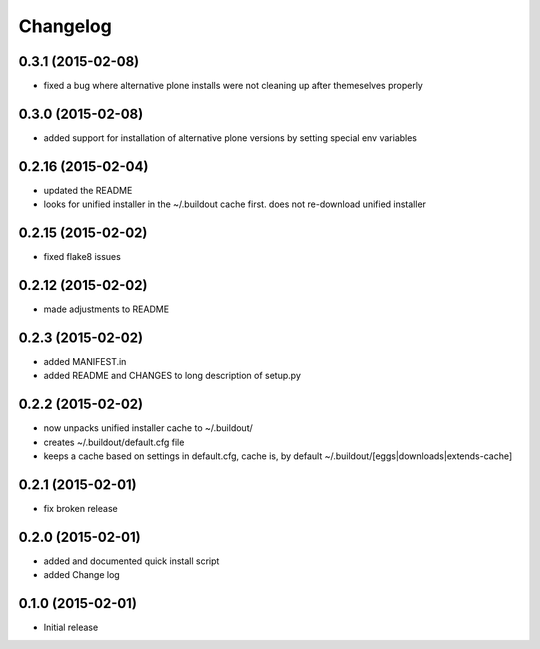 Changelog
=========

0.3.1 (2015-02-08)
------------------

- fixed a bug where alternative plone installs were not cleaning up after 
  themeselves properly
  
0.3.0 (2015-02-08)
------------------

- added support for installation of alternative plone versions by setting
  special env variables

0.2.16 (2015-02-04)
-------------------

- updated the README
- looks for unified installer in the ~/.buildout cache first.
  does not re-download unified installer

0.2.15 (2015-02-02)
-------------------

- fixed flake8 issues

0.2.12 (2015-02-02)
-------------------

- made adjustments to README

0.2.3 (2015-02-02)
------------------

- added MANIFEST.in
- added README and CHANGES to long description of setup.py

0.2.2 (2015-02-02)
------------------

- now unpacks unified installer cache to ~/.buildout/
- creates ~/.buildout/default.cfg file
- keeps a cache based on settings in default.cfg, 
  cache is, by default ~/.buildout/[eggs|downloads|extends-cache]

0.2.1 (2015-02-01)
------------------

- fix broken release

0.2.0 (2015-02-01)
------------------

- added and documented quick install script
- added Change log

0.1.0 (2015-02-01)
------------------

- Initial release
